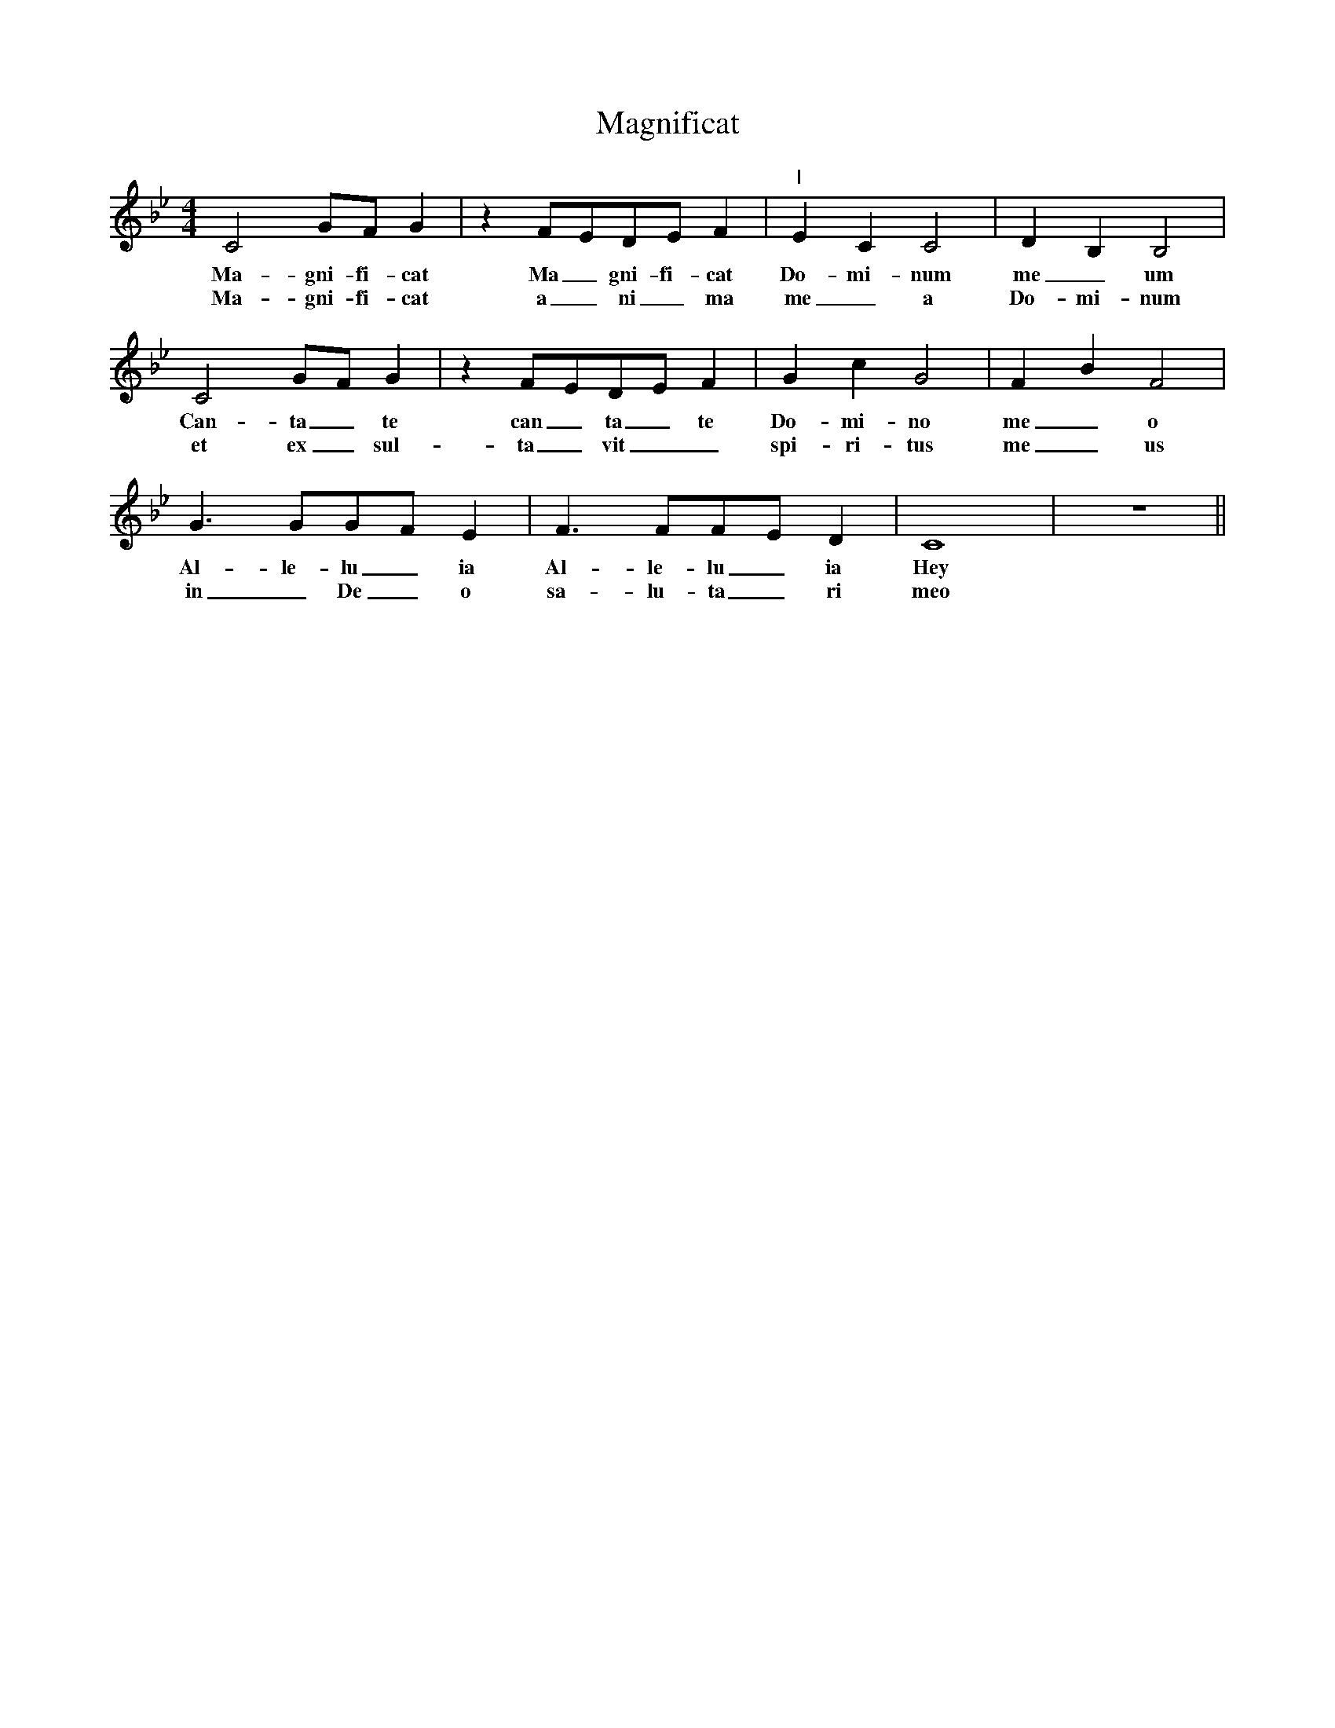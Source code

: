 % Sample file to test various features of abc2ps

U: M = !tenuto!		% abcm2ps: default M is lowermordent

% abcm2ps >= 7.6.0 - definition of '...' (ellipsis) for PostScript
%%glyph 2026 ellipsis

X:1
T: Magnificat
N: transcribed from CE's memory
M: 4/4
K: Bb
L: 1/4
C2G/F/G|zF/E/D/E/F|"I"ECC2|DB,B,2| 
w: Ma-gni-fi-cat Ma_gni-fi-cat Do-mi-num me_um
w: Ma-gni-fi-cat a_ni_ma me_a Do-mi-num
C2G/F/G|zF/E/D/E/F|GcG2|FBF2| 
w: Can-ta_te can_ta_te Do-mi-no me_o
w: et ex_sul-ta_vit__ spi-ri-tus me_us
G>GG/F/E|F>FF/E/D|C4|z4||
w: Al-le-lu_ia Al-le-lu_ia Hey
w: in_ De_o sa-lu-ta_ri meo
